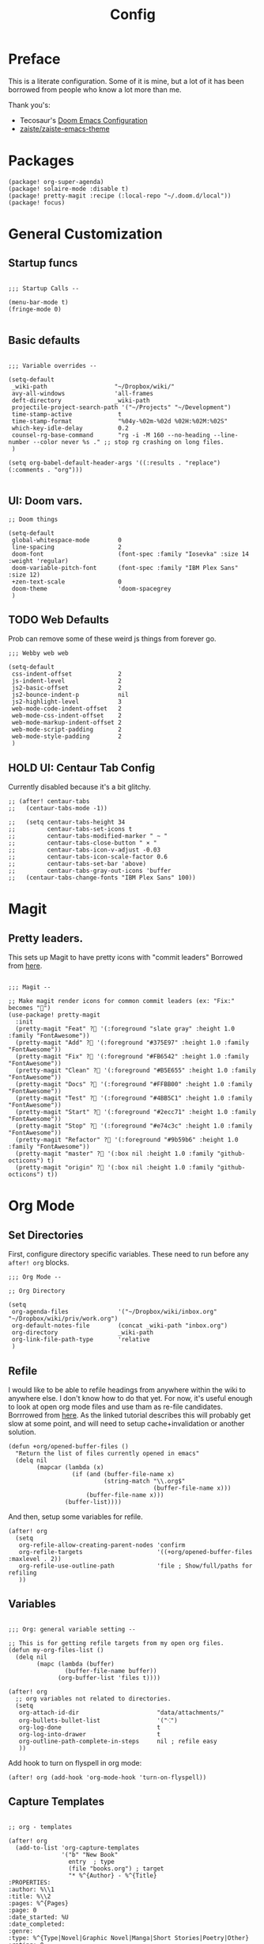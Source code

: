 #+TITLE: Config

* Preface

This is a literate configuration. Some of it is mine, but a lot of it has been
borrowed from people who know a lot more than me.

Thank you's:

-  Tecosaur's [[https://tecosaur.github.io/emacs-config/config.html][Doom Emacs Configuration]]
-  [[https://github.com/zaiste/zaiste-emacs-theme][ zaiste/zaiste-emacs-theme]]
 
* Packages
#+BEGIN_SRC elisp :tangle packages.el
(package! org-super-agenda)
(package! solaire-mode :disable t)
(package! pretty-magit :recipe (:local-repo "~/.doom.d/local"))
(package! focus)
#+END_SRC
* General Customization
** Startup funcs
#+BEGIN_SRC elisp :comments org

;;; Startup Calls --

(menu-bar-mode t)
(fringe-mode 0)

#+END_SRC
** Basic defaults
#+BEGIN_SRC elisp

;;; Variable overrides --

(setq-default
 _wiki-path                   "~/Dropbox/wiki/"
 avy-all-windows              'all-frames
 deft-directory               _wiki-path
 projectile-project-search-path '("~/Projects" "~/Development")
 time-stamp-active             t
 time-stamp-format             "%04y-%02m-%02d %02H:%02M:%02S"
 which-key-idle-delay          0.2
 counsel-rg-base-command       "rg -i -M 160 --no-heading --line-number --color never %s ." ;; stop rg crashing on long files.
 )

(setq org-babel-default-header-args '((:results . "replace") (:comments . "org")))

#+END_SRC
** UI: Doom vars.
#+BEGIN_SRC elisp
;; Doom things

(setq-default
 global-whitespace-mode        0
 line-spacing                  2
 doom-font                     (font-spec :family "Iosevka" :size 14 :weight 'regular)
 doom-variable-pitch-font      (font-spec :family "IBM Plex Sans" :size 12)
 +zen-text-scale               0
 doom-theme                    'doom-spacegrey
 )
#+END_SRC
** TODO Web Defaults

Prob can remove some of these weird js things from forever go.

#+BEGIN_SRC elisp
;;; Webby web web

(setq-default
 css-indent-offset             2
 js-indent-level               2
 js2-basic-offset              2
 js2-bounce-indent-p           nil
 js2-highlight-level           3
 web-mode-code-indent-offset   2
 web-mode-css-indent-offset    2
 web-mode-markup-indent-offset 2
 web-mode-script-padding       2
 web-mode-style-padding        2
 )
#+END_SRC

** HOLD UI: Centaur Tab Config
Currently disabled because it's a bit glitchy.

#+BEGIN_SRC elisp
;; (after! centaur-tabs
;;   (centaur-tabs-mode -1))

;;   (setq centaur-tabs-height 34
;;         centaur-tabs-set-icons t
;;         centaur-tabs-modified-marker " ~ "
;;         centaur-tabs-close-button " × "
;;         centaur-tabs-icon-v-adjust -0.03
;;         centaur-tabs-icon-scale-factor 0.6
;;         centaur-tabs-set-bar 'above)
;;         centaur-tabs-gray-out-icons 'buffer
;;   (centaur-tabs-change-fonts "IBM Plex Sans" 100))
#+END_SRC
* Magit
** Pretty leaders.

This sets up Magit to have pretty icons with "commit leaders" Borrowed from [[http://www.modernemacs.com/post/pretty-magit/][here]].

#+BEGIN_SRC elisp

;;; Magit --

;; Make magit render icons for common commit leaders (ex: "Fix:" becomes "")
(use-package! pretty-magit
  :init
  (pretty-magit "Feat" ? '(:foreground "slate gray" :height 1.0 :family "FontAwesome"))
  (pretty-magit "Add" ? '(:foreground "#375E97" :height 1.0 :family "FontAwesome"))
  (pretty-magit "Fix" ? '(:foreground "#FB6542" :height 1.0 :family "FontAwesome"))
  (pretty-magit "Clean" ? '(:foreground "#B5E655" :height 1.0 :family "FontAwesome"))
  (pretty-magit "Docs" ? '(:foreground "#FFBB00" :height 1.0 :family "FontAwesome"))
  (pretty-magit "Test" ? '(:foreground "#4BB5C1" :height 1.0 :family "FontAwesome"))
  (pretty-magit "Start" ? '(:foreground "#2ecc71" :height 1.0 :family "FontAwesome"))
  (pretty-magit "Stop" ? '(:foreground "#e74c3c" :height 1.0 :family "FontAwesome"))
  (pretty-magit "Refactor" ? '(:foreground "#9b59b6" :height 1.0 :family "FontAwesome"))
  (pretty-magit "master" ? '(:box nil :height 1.0 :family "github-octicons") t)
  (pretty-magit "origin" ? '(:box nil :height 1.0 :family "github-octicons") t))
#+END_SRC
* Org Mode
** Set Directories

First, configure directory specific variables. These need to run before any =after! org= blocks.
#+BEGIN_SRC elisp
;;; Org Mode --

;; Org Directory

(setq
 org-agenda-files              '("~/Dropbox/wiki/inbox.org" "~/Dropbox/wiki/priv/work.org")
 org-default-notes-file        (concat _wiki-path "inbox.org")
 org-directory                 _wiki-path
 org-link-file-path-type       'relative
 )
#+END_SRC

** Refile

I would like to be able to refile headings from anywhere within the wiki to
anywhere else. I don't know how to do that yet. For now, it's useful enough to
look at open org mode files and use tham as re-file candidates. Borrrowed from
[[https://yiming.dev/blog/2018/03/02/my-org-refile-workflow/][here]]. As the linked tutorial describes this will probably get slow at some
point, and will need to setup cache+invalidation or another solution.

#+BEGIN_SRC elisp
(defun +org/opened-buffer-files ()
  "Return the list of files currently opened in emacs"
  (delq nil
        (mapcar (lambda (x)
                  (if (and (buffer-file-name x)
                           (string-match "\\.org$"
                                         (buffer-file-name x)))
                      (buffer-file-name x)))
                (buffer-list))))
#+END_SRC

And then, setup some variables for refile.

#+BEGIN_SRC elisp
(after! org
  (setq
   org-refile-allow-creating-parent-nodes 'confirm
   org-refile-targets                     '((+org/opened-buffer-files :maxlevel . 2))
   org-refile-use-outline-path            'file ; Show/full/paths for refiling
   ))
#+END_SRC

** Variables

#+BEGIN_SRC elisp

;;; Org: general variable setting --

;; This is for getting refile targets from my open org files.
(defun my-org-files-list ()
  (delq nil
        (mapc (lambda (buffer)
                (buffer-file-name buffer))
              (org-buffer-list 'files t))))

(after! org
  ;; org variables not related to directories.
  (setq
   org-attach-id-dir                      "data/attachments/"
   org-bullets-bullet-list                '("⁖")
   org-log-done                           t
   org-log-into-drawer                    t
   org-outline-path-complete-in-steps     nil ; refile easy
   ))
#+END_SRC

Add hook to turn on flyspell in org mode:

#+BEGIN_SRC elisp
(after! org (add-hook 'org-mode-hook 'turn-on-flyspell))
#+END_SRC

** Capture Templates
#+BEGIN_SRC elisp

;; org - templates

(after! org
  (add-to-list 'org-capture-templates
               '("b" "New Book"
                 entry  ; type
                 (file "books.org") ; target
                 "* %^{Author} - %^{Title}
:PROPERTIES:
:author: %\\1
:title: %\\2
:pages: %^{Pages}
:page: 0
:date_started: %U
:date_completed:
:genre:
:type: %^{Type|Novel|Graphic Novel|Manga|Short Stories|Poetry|Other}
:rating: 0
:END:
"
                 :prepend t :kill-buffer t))

  (add-to-list 'org-capture-templates '("i" "Inbox" entry (file "inbox.org") "* %?\n%i\n" :prepend t :kill-buffer t))
  (add-to-list 'org-capture-templates '("l" "Log" entry (file+datetree "log.org.gpg") "**** %U %^{Title} %(org-set-tags-command) \n%?" :prepend t))
  (add-to-list 'org-capture-templates '("t" "Todo" entry (file "inbox.org") "* TODO %?\n%i" :prepend t)))
#+END_SRC

** Org Download

I customize this for Firn usage.
When you drop an image into a file, it will create a data/attachments folder
where the file is. This is really only for flat file wikis and is brittle. Fix it.

#+BEGIN_SRC elisp
;; I customize this for Firn usage.
(after! org-download
  (setq
   org-download-link-format               (concat "[[" org-attach-id-dir "%s]]\n")))
#+END_SRC
** TODO Org Agenda

Clean this ups and separate custom commands into their own blocks.

#+BEGIN_SRC elisp

;;; Org Agenda

(after! org
  (set-popup-rule! "^\\*Org Agenda" :side 'bottom :size 0.5 :select t :ttl nil))


(after! org-agenda
  (org-super-agenda-mode)
  (use-package! org-super-agenda :commands (org-super-agenda-mode))

  (setq
   org-agenda-include-deadlines t
   org-agenda-start-with-log-mode t
   org-agenda-span 3
   org-agenda-block-separator nil
   org-agenda-start-day "+0d"
   org-agenda-use-time-grid nil
   org-global-properties '(("Effort_ALL" . "0 0:10 0:20 0:30 0:45 1:00 1:30 2:00 3:00 4:00 6:00 8:00 10:00 20:00"))
   org-agenda-tags-column 100
   org-agenda-compact-blocks t)


  (setq org-agenda-exporter-settings
    '((ps-left-header (list 'org-agenda-write-buffer-name))
      (ps-right-header
           (list "/pagenumberstring load"
                 (lambda () (format-time-string "%d/%m/%Y"))))
      (ps-print-color-p 'black-white)
      (ps-font-size '(11 . 10))       ; Lanscape . Portrait
      (ps-top-margin 25)
      (ps-number-of-columns 1)
      (ps-landscape-mode t)
      (ps-left-margin 35)
      (ps-right-margin 30)))

  (setq org-agenda-custom-commands
        '(("a" "Overview"
           ((agenda "" ((org-agenda-span 'day)
                        (org-agenda-files '("~/Dropbox/wiki/inbox.org"))
                        (org-super-agenda-groups
                         '((:name "Today"
                            :time-grid t
                            :date today
                            :scheduled today
                            :deadline today
                            :order 1)))))
            (alltodo "" ((org-agenda-overriding-header "")
                         (org-agenda-files '("~/Dropbox/wiki/inbox.org"))
                         (org-super-agenda-groups
                          '((:name "Low effort" :effort< "1:00")
                            (:name "Overdue" :deadline past :face error :order 7)
                            (:name "Unscheduled Tasks" :todo "TODO" :scheduled nila  :order 8)))))))

          ("wt" "Work"
           ((agenda "" ((org-agenda-span 'day)
                        (org-agenda-files '("~/Dropbox/wiki/priv/work.org"))
                        (org-super-agenda-groups
                         '((:name ""
                            :time-grid t
                            :scheduled today
                            :deadline today
                            :discard (:todo "WAIT" :todo "HOLD")
                            :order 1)))))

            (todo "" ((org-agenda-overriding-header "_____________________________________________________________________________")
                      (org-agenda-files '("~/Dropbox/wiki/priv/work.org"))
                      (org-super-agenda-groups
                       '(
                         (:name "IN PROGRESS" :todo  "PROJ" :todo "STRT")
                         (:name "BLOCKED" :todo  "WAIT" :todo "HOLD" )
                         (:name "TASKS" :todo "TODO")
                         (:discard (:anything t))))))
            ;; Alternative to not getting the `(:tag "review")'
            (tags "review" ((org-agenda-overriding-header "")
                            (org-agenda-files '("~/Dropbox/wiki/priv/work.org"))
                            (org-super-agenda-groups
                             '((:name "REVIEWS" :tag "review") ;; this isn't working.
                               (:discard (:anything t))))))))


          ;; show tasks that were "closed" over a one week span.
          ("ww" "Work Week Review"
           ((agenda "" ((org-agenda-span 'week)
                        (org-agenda-start-on-weekday 0)
                        (org-agenda-files '("~/Dropbox/wiki/priv/work.org"))
                        (org-agenda-prefix-format "  %t %s")
                        (org-agenda-start-with-log-mode '(closed))
                        (org-agenda-skip-function '(org-agenda-skip-entry-if 'nottodo 'done))
                        ;; this removes duplicate entries of tasks that were scheduled and marked done.
                        (org-super-agenda-groups
                         '((:name "" :time-grid t :discard (:anything t) :order 1)))))

            (todo "" ((org-agenda-overriding-header "_____________________________________________________________________________")
                      (org-agenda-files '("~/Dropbox/wiki/priv/work.org"))
                      (org-agenda-prefix-format "  %t %s")
                      (org-super-agenda-groups
                       '((:name "IN PROGRESS" :todo  "PROJ" :todo "STRT")
                         (:name "BLOCKED" :todo  "WAIT" :todo "HOLD")
                         (:name "TASKS" :todo "TODO")
                         (:discard (:anything t))))))))))
)

#+END_SRC

** Roam

#+BEGIN_SRC elisp

;; Org Roam Config

(defun tees/org-roam-template-head (file-under)
  (concat "#+TITLE: ${title}\n#+DATE_CREATED: <> \n#+DATE_UPDATED: <> \n#+FIRN_UNDER: " file-under "\n#+FIRN_LAYOUT: default\n\n"))

(use-package! org-roam
  :commands (org-roam-insert org-roam-find-file org-roam)
  :init
  (setq org-roam-directory "~/Dropbox/wiki"
        org-roam-link-title-format "%sº") ;; appends a  `º` to each Roam link.
  (map!
   :desc "Org-Roam-Insert" "C-c i" #'org-roam-insert
   :desc "Org-Roam-Find"   "C-c n" #'org-roam-find-file
   :leader
   :prefix "n"
   :desc "Org-Roam-Insert" "i" #'org-roam-insert
   :desc "Org-Roam-Find"   "/" #'org-roam-find-file
   :desc "Org-Roam-Buffer" "r" #'org-roam)
  :config
  (setq +org-roam-open-buffer-on-find-file nil)
  (setq org-roam-capture-templates
        `(("p" "project" entry (function org-roam--capture-get-point)
           ;; "r Entry item!"
           (file "~/.doom.d/templates/org-roam-project.org")
           :file-name "${slug}"
           :head ,(tees/org-roam-template-head "project")
           :unnarrowed t)
          ("r" "research" entry (function org-roam--capture-get-point)
           ;; "r Entry item!"
           (file "~/.doom.d/templates/org-roam-research.org")
           :file-name "${slug}"
           :head ,(tees/org-roam-template-head "research")
           :unnarrowed t)
          ("l" "log" plain (function org-roam--capture-get-point)
           "%?"
           :file-name "log/%<%Y-%m-%d-%H%M>-${slug}"
           :head ,(tees/org-roam-template-head "log")
           :unnarrowed t)
          ("d" "default" plain (function org-roam--capture-get-point)
           "%?"
           :file-name "${slug}"
           :head ,(tees/org-roam-template-head "general")
           :unnarrowed t)))
  (org-roam-mode +1))

#+END_SRC

** Pomodoro

It's SO LOUD.

#+BEGIN_SRC elisp
(setq
 org-pomodoro-finished-sound-args "-volume 0.3"
 org-pomodoro-finished-sound-args "-volume 0.3"
 org-pomodoro-long-break-sound-args "-volume 0.3"
 org-pomodoro-short-break-sound-args "-volume 0.3"
 )
#+END_SRC

** Org UI

Vars related to how things look:

#+BEGIN_SRC elisp

;; Org general settings / ui

(after! org
  (setq
   line-spacing                           3
   org-cycle-separator-lines 2
   org-bullets-bullet-list                '("⁖")
   org-startup-truncated                  t
   org-ellipsis                           " • " ;; " ⇢ " ;; ;; " ⋱ " ;;
   org-fontify-whole-heading-line         nil
   org-tags-column                        80
   org-image-actual-width                 400 ; set the width of inline images.
   org-habit-completed-glyph              ?✓
   org-habit-show-all-today               t
   org-habit-today-glyph                  ?‖
   ))
#+END_SRC

Enable inlining formatting (bold, italics /etc/ ); Also enable *mixed pitch mode*.

#+BEGIN_SRC elisp
(add-hook! 'org-mode-hook #'+org-pretty-mode #'mixed-pitch-mode)
#+END_SRC

Make it so mixed-pitch headings are not variable fonts.
#+BEGIN_SRC elisp

(after! mixed-pitch
  (pushnew! mixed-pitch-fixed-pitch-faces
            'org-level-1 'org-level-2 'org-level-3
            'org-level-4 'org-level-5 'org-level-6
            'org-level-7 'org-link
            )
  )
#+END_SRC

Make headings look nice. This doesn't load for some reason.

#+BEGIN_SRC elisp

(after! org
  (setq-default
   org-bullets-bullet-list '("⁖")
   org-todo-keyword-faces
   '(
     ("DONE"       :foreground "#7c7c75") ; :weight normal :underline t)
     ("[X]"        :foreground "#7c7c75") ;add-face :weight normal :underline t)
     ("PROJ"       :foreground "#7c7c75") ; :weight normal :underline t)
     ("WAIT"       :foreground "#9f7efe") ; :weight normal :underline t)
     ("[?]"        :foreground "#9f7efe") ; :weight normal :underline t)
     ("STRT"       :foreground "#0098dd") ; :weight normal :underline t)
     ("NEXT"       :foreground "#0098dd") ; :weight normal :underline t)
     ("TODO"       :foreground "#50a14f") ; :weight normal :underline t)
     ("[ ]"       :foreground "#50a14f" ) ; :weight normal :underline t)
     ("HOLD"       :foreground "#ff6480") ; :weight normal :underline t)
     ("[-]"        :foreground "#ff6480") ; :weight normal :underline t)
     ("ABRT"       :foreground "#ff6480") ; :weight normal :underline t)
     )

   org-priority-faces '((65 :foreground "#e45649")
                        (66 :foreground "#da8548")
                        (67 :foreground "#0098dd"))
   )
  )

#+END_SRC
* Bindings
#+BEGIN_SRC elisp

;;; Custom Bindings --

(map!

                                        ; -- <GLOBAL> --

 :desc "Switch to 1st workspace" :n  "s-1"   (λ! (+workspace/switch-to 0))
 :desc "Switch to 2nd workspace" :n  "s-2"   (λ! (+workspace/switch-to 1))
 :desc "Switch to 3rd workspace" :n  "s-3"   (λ! (+workspace/switch-to 2))
 :desc "Switch to 4th workspace" :n  "s-4"   (λ! (+workspace/switch-to 3))
 :desc "Switch to 5th workspace" :n  "s-5"   (λ! (+workspace/switch-to 4))
 :desc "Switch to 6th workspace" :n  "s-6"   (λ! (+workspace/switch-to 5))
 :desc "Switch to 7th workspace" :n  "s-7"   (λ! (+workspace/switch-to 6))
 :desc "Switch to 8th workspace" :n  "s-8"   (λ! (+workspace/switch-to 7))
 :desc "Switch to 9th workspace" :n  "s-9"   (λ! (+workspace/switch-to 8))
 :desc "Create workspace"        :n  "s-t"   (λ! (+workspace/new))

                                        ; -- <LEADER> --

 (:leader
    (:desc "tees" :prefix "v"
     :desc "M-X Alt"                   :n "v" #'execute-extended-command
     :desc "Focus it"                  :n "f" #'focus-mode
     :desc "Correct Spelling at Point" :n "s" #'flyspell-correct-word-before-point)

    ;; additional org roam bindings to `SPC n`
    (:prefix-map ("n" . "notes")
      :desc "Org-Roam-Find"                "/" #'org-roam-find-file
        )

    (:prefix-map ("k" . "lisp")
      :desc "sp-copy"              :n "c" #'sp-copy-sexp
      :desc "sp-kill"              :n "k" #'sp-kill-sexp
      :desc "sp-slurp"             :n "S" #'sp-forward-slurp-sexp
      :desc "sp-barf"              :n "B" #'sp-forward-barf-sexp
      :desc "sp-up"                :n "u" #'sp-up-sexp
      :desc "sp-down"              :n "d" #'sp-down-sexp
      :desc "sp-next"              :n "l" #'sp-next-sexp
      :desc "sp-prev"              :n "h" #'sp-previous-sexp)))
#+END_SRC
* Enable GPG
This was originally for a log.gpg file. Will probably migrate to org-journal.

#+BEGIN_SRC elisp

;;' -- Enable gpg stuff --

;; (require 'epa-file)
;; (custom-set-variables '(epg-gpg-program  "/usr/local/bin/gpg"))
;; (epa-file-enable)
;; (setq epa-file-cache-passphrase-for-symmetric-encryption nil) ; disable caching of passphrases.
#+END_SRC
* Hooks

#+BEGIN_SRC elisp

;;;  Hooks --

;; update timestamp, if it exists, when saving
(add-hook 'write-file-hooks 'time-stamp)
;; Don't show line numbers in writeroom mode.

(add-hook! 'writeroom-mode-hook
  (display-line-numbers-mode (if writeroom-mode -1 +1)))

#+END_SRC
* Languages
** Clojure
*** Getting happy completion with cider.

I got here because my arrow keys weren't working for completion with clojure/cider.

Related:

- [[https://github.com/hlissner/doom-emacs/issues/1335][doom-emacs#1335 Cider + Company not working as it should]]
[[https://github.com/hlissner/doom-emacs/issues/2610#issuecomment-593067367][- doom-emacs#2610 Company completion with Clojure - arrow keys are clo...]]

#+BEGIN_SRC elisp
(after! cider
  (add-hook 'company-completion-started-hook 'custom/set-company-maps)
  (add-hook 'company-completion-finished-hook 'custom/unset-company-maps)
  (add-hook 'company-completion-cancelled-hook 'custom/unset-company-maps))

(defun custom/unset-company-maps (&rest unused)
  "Set default mappings (outside of company).
    Arguments (UNUSED) are ignored."
  (general-def
    :states 'insert
    :keymaps 'override
    "<down>" nil
    "<up>"   nil
    "RET"    nil
    [return] nil
    "C-n"    nil
    "C-p"    nil
    "C-j"    nil
    "C-k"    nil
    "C-h"    nil
    "C-u"    nil
    "C-d"    nil
    "C-s"    nil
    "C-S-s"   (cond ((featurep! :completion helm) nil)
                    ((featurep! :completion ivy)  nil))
    "C-SPC"   nil
    "TAB"     nil
    [tab]     nil
    [backtab] nil))

(defun custom/set-company-maps (&rest unused)
  "Set maps for when you're inside company completion.
    Arguments (UNUSED) are ignored."
  (general-def
    :states 'insert
    :keymaps 'override
    "<down>" #'company-select-next
    "<up>" #'company-select-previous
    "RET" #'company-complete
    [return] #'company-complete
    "C-w"     nil  ; don't interfere with `evil-delete-backward-word'
    "C-n"     #'company-select-next
    "C-p"     #'company-select-previous
    "C-j"     #'company-select-next
    "C-k"     #'company-select-previous
    "C-h"     #'company-show-doc-buffer
    "C-u"     #'company-previous-page
    "C-d"     #'company-next-page
    "C-s"     #'company-filter-candidates
    "C-S-s"   (cond ((featurep! :completion helm) #'helm-company)
                    ((featurep! :completion ivy)  #'counsel-company))
    "C-SPC"   #'company-complete-common
    "TAB"     #'company-complete-common-or-cycle
    [tab]     #'company-complete-common-or-cycle
    [backtab] #'company-select-previous    ))
#+END_SRC
